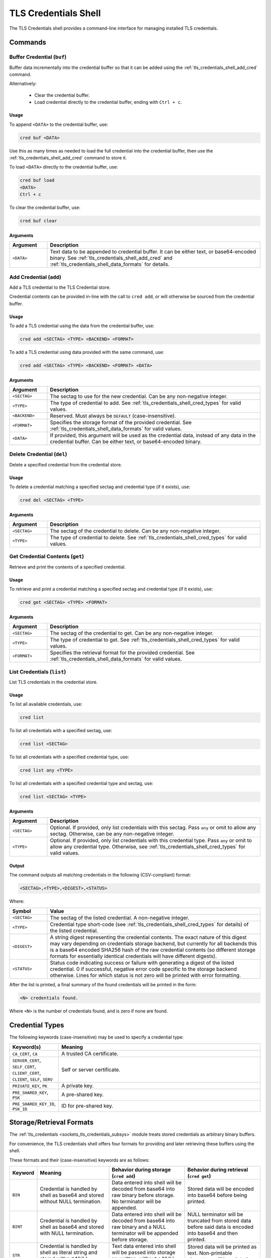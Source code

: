 .. _tls_credentials_shell:

TLS Credentials Shell
#####################

The TLS Credentials shell provides a command-line interface for managing installed TLS credentials.

Commands
********

.. _tls_credentials_shell_buf_cred:

Buffer Credential (``buf``)
===========================

Buffer data incrementally into the credential buffer so that it can be added using the :ref:`tls_credentials_shell_add_cred` command.

Alternatively:

   - Clear the credential buffer.

   - Load credential directly to the credential buffer, ending with ``Ctrl + c``.

Usage
-----

To append ``<DATA>`` to the credential buffer, use:

.. code-block:: shell

   cred buf <DATA>

Use this as many times as needed to load the full credential into the credential buffer, then use the :ref:`tls_credentials_shell_add_cred` command to store it.

To load ``<DATA>`` directly to the credential buffer, use:

.. code-block:: shell

   cred buf load
   <DATA>
   Ctrl + c

To clear the credential buffer, use:

.. code-block:: shell

   cred buf clear

Arguments
---------

.. csv-table::
   :header: "Argument", "Description"
   :widths: 15 85

   "``<DATA>``", "Text data to be appended to credential buffer. It can be either text, or base64-encoded binary. See :ref:`tls_credentials_shell_add_cred` and :ref:`tls_credentials_shell_data_formats` for details."

.. _tls_credentials_shell_add_cred:

Add Credential (``add``)
=========================

Add a TLS credential to the TLS Credential store.

Credential contents can be provided in-line with the call to ``cred add``, or will otherwise be sourced from the credential buffer.

Usage
-----

To add a TLS credential using the data from the credential buffer, use:

.. code-block:: shell

   cred add <SECTAG> <TYPE> <BACKEND> <FORMAT>

To add a TLS credential using data provided with the same command, use:

.. code-block:: shell

   cred add <SECTAG> <TYPE> <BACKEND> <FORMAT> <DATA>


Arguments
---------

.. csv-table::
   :header: "Argument", "Description"
   :widths: 15 85

   "``<SECTAG>``", "The sectag to use for the new credential. Can be any non-negative integer."
   "``<TYPE>``", "The type of credential to add. See :ref:`tls_credentials_shell_cred_types` for valid values."
   "``<BACKEND>``", "Reserved. Must always be ``DEFAULT`` (case-insensitive)."
   "``<FORMAT>``", "Specifies the storage format of the provided credential. See :ref:`tls_credentials_shell_data_formats` for valid values."
   "``<DATA>``", "If provided, this argument will be used as the credential data, instead of any data in the credential buffer. Can be either text, or base64-encoded binary."

.. _tls_credentials_shell_del_cred:

Delete Credential (``del``)
===========================

Delete a specified credential from the credential store.

Usage
-----

To delete a credential matching a specified sectag and credential type (if it exists), use:

.. code-block:: shell

   cred del <SECTAG> <TYPE>

Arguments
---------

.. csv-table::
   :header: "Argument", "Description"
   :widths: 15 85

   "``<SECTAG>``", "The sectag of the credential to delete. Can be any non-negative integer."
   "``<TYPE>``", "The type of credential to delete. See :ref:`tls_credentials_shell_cred_types` for valid values."

.. _tls_credentials_shell_get_cred:

Get Credential Contents (``get``)
=================================

Retrieve and print the contents of a specified credential.

Usage
-----

To retrieve and print a credential matching a specified sectag and credential type (if it exists), use:

.. code-block:: shell

   cred get <SECTAG> <TYPE> <FORMAT>

Arguments
---------

.. csv-table::
   :header: "Argument", "Description"
   :widths: 15 85

   "``<SECTAG>``", "The sectag of the credential to get. Can be any non-negative integer."
   "``<TYPE>``", "The type of credential to get. See :ref:`tls_credentials_shell_cred_types` for valid values."
   "``<FORMAT>``", "Specifies the retrieval format for the provided credential. See :ref:`tls_credentials_shell_data_formats` for valid values."

.. _tls_credentials_shell_list_cred:

List Credentials (``list``)
===========================

List TLS credentials in the credential store.

Usage
-----

To list all available credentials, use:

.. code-block:: shell

   cred list

To list all credentials with a specified sectag, use:

.. code-block:: shell

   cred list <SECTAG>

To list all credentials with a specified credential type, use:

.. code-block:: shell

   cred list any <TYPE>

To list all credentials with a specified credential type and sectag, use:

.. code-block:: shell

   cred list <SECTAG> <TYPE>


Arguments
---------

.. csv-table::
   :header: "Argument", "Description"
   :widths: 15 85

   "``<SECTAG>``", "Optional. If provided, only list credentials with this sectag. Pass ``any`` or omit to allow any sectag. Otherwise, can be any non-negative integer."
   "``<TYPE>``", "Optional. If provided, only list credentials with this credential type. Pass ``any`` or omit to allow any credential type. Otherwise, see :ref:`tls_credentials_shell_cred_types` for valid values."


Output
------

The command outputs all matching credentials in the following (CSV-compliant) format:

.. code-block:: shell

   <SECTAG>,<TYPE>,<DIGEST>,<STATUS>

Where:

.. csv-table::
   :header: "Symbol", "Value"
   :widths: 15 85

   "``<SECTAG>``", "The sectag of the listed credential. A non-negative integer."
   "``<TYPE>``", "Credential type short-code (see :ref:`tls_credentials_shell_cred_types` for details) of the listed credential."
   "``<DIGEST>``", "A string digest representing the credential contents. The exact nature of this digest may vary depending on credentials storage backend, but currently for all backends this is a base64 encoded SHA256 hash of the raw credential contents (so different storage formats for essentially identical credentials will have different digests)."
   "``<STATUS>``", "Status code indicating success or failure with generating a digest of the listed credential. 0 if successful, negative error code specific to the storage backend otherwise. Lines for which status is not zero will be printed with error formatting."

After the list is printed, a final summary of the found credentials will be printed in the form:

.. code-block:: shell

   <N> credentials found.

Where ``<N>`` is the number of credentials found, and is zero if none are found.

.. _tls_credentials_shell_cred_types:

Credential Types
****************

The following keywords (case-insensitive) may be used to specify a credential type:

.. csv-table::
   :header: "Keyword(s)", "Meaning"
   :widths: 15 85

   "``CA_CERT``, ``CA``", "A trusted CA certificate."
   "``SERVER_CERT``, ``SELF_CERT``, ``CLIENT_CERT``, ``CLIENT``, ``SELF``, ``SERV``", "Self or server certificate."
   "``PRIVATE_KEY``, ``PK``", "A private key."
   "``PRE_SHARED_KEY``, ``PSK``", "A pre-shared key."
   "``PRE_SHARED_KEY_ID``, ``PSK_ID``", "ID for pre-shared key."

.. _tls_credentials_shell_data_formats:

Storage/Retrieval Formats
*************************

The :ref:`tls_credentials <sockets_tls_credentials_subsys>` module treats stored credentials as arbitrary binary buffers.

For convenience, the TLS credentials shell offers four formats for providing and later retrieving these buffers using the shell.

These formats and their (case-insensitive) keywords are as follows:

.. csv-table::
   :header: "Keyword", "Meaning", "Behavior during storage (``cred add``)", "Behavior during retrieval (``cred get``)"
   :widths: 3, 32, 34, 34

   "``BIN``", "Credential is handled by shell as base64 and stored without NULL termination.", "Data entered into shell will be decoded from base64 into raw binary before storage. No terminator will be appended.", "Stored data will be encoded into base64 before being printed."
   "``BINT``", "Credential is handled by shell as base64 and stored with NULL termination.", "Data entered into shell will be decoded from base64 into raw binary and a NULL terminator will be appended before storage.", "NULL terminator will be truncated from stored data before said data is encoded into base64 and then printed."
   "``STR``", "Credential is handled by shell as literal string and stored without NULL termination.", "Text data entered into shell will be passed into storage as-written, without a NULL terminator.", "Stored data will be printed as text. Non-printable characters will be printed as ``?``"
   "``STRT``", "Credential is handled by shell as literal string and stored with NULL-termination.", "Text data entered into shell will be passed into storage as-written, with a NULL terminator.", "NULL terminator will be truncated from stored data before said data is printed as text. Non-printable characters will be printed as ``?``"

The ``BIN`` format can be used to install credentials of any type, since base64 can be used to encode any concievable binary buffer.
The remaining three formats are provided for convenience in special use-cases.

For example:

- To install printable pre-shared-keys, use ``STR`` to enter the PSK without first encoding it.
  This ensures it is stored without a NULL terminator.
- To install DER-formatted X.509 certificates (or other raw-binary credentials, such as non-printable PSKs) base64-encode the binary and use the ``BIN`` format.
- To install PEM-formatted X.509 certificates or certificate chains, base64 encode the full PEM string (including new-lines and ``----BEGIN X ----`` / ``----END X----`` markers), and then use the ``BINT`` format to make sure the stored string is NULL-terminated.
  This is required because Zephyr does not support multi-line strings in the shell.
  Otherwise, the ``STRT`` format could be used for this purpose without base64 encoding.
  It is possible to use ``BIN`` instead if you manually encode a NULL terminator into the base64.
